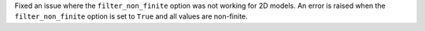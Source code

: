 Fixed an issue where the ``filter_non_finite`` option was not working
for 2D models. An error is raised when the ``filter_non_finite`` option
is set to ``True`` and all values are non-finite.
